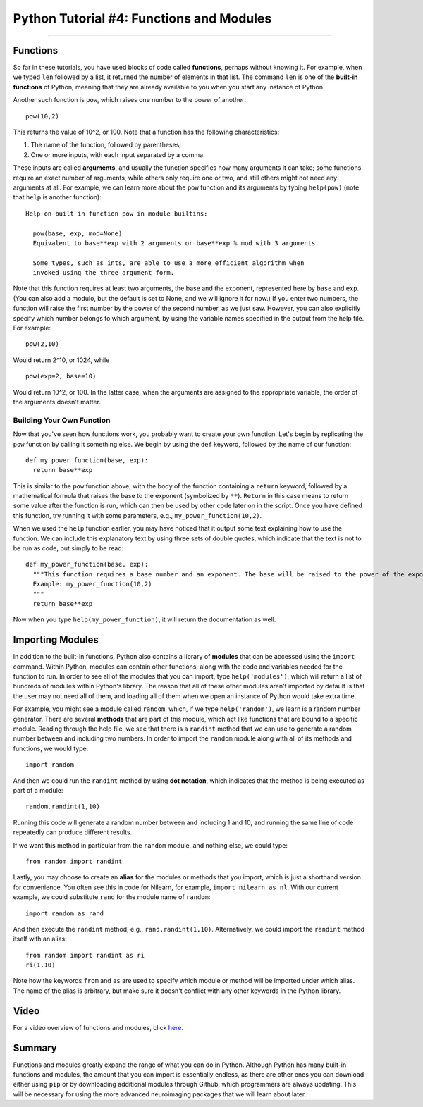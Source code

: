 .. _Python_04_Functions_Modules:

=========================================
Python Tutorial #4: Functions and Modules
=========================================

---------------

Functions
*********

So far in these tutorials, you have used blocks of code called **functions**, perhaps without knowing it. For example, when we typed ``len`` followed by a list, it returned the number of elements in that list. The command ``len`` is one of the **built-in functions** of Python, meaning that they are already available to you when you start any instance of Python.

Another such function is ``pow``, which raises one number to the power of another:

::

  pow(10,2)

This returns the value of 10^2, or 100. Note that a function has the following characteristics:

1. The name of the function, followed by parentheses;
2. One or more inputs, with each input separated by a comma.

These inputs are called **arguments**, and usually the function specifies how many arguments it can take; some functions require an exact number of arguments, while others only require one or two, and still others might not need any arguments at all. For example, we can learn more about the ``pow`` function and its arguments by typing ``help(pow)`` (note that ``help`` is another function):

::

  Help on built-in function pow in module builtins:

    pow(base, exp, mod=None)
    Equivalent to base**exp with 2 arguments or base**exp % mod with 3 arguments

    Some types, such as ints, are able to use a more efficient algorithm when
    invoked using the three argument form.


Note that this function requires at least two arguments, the base and the exponent, represented here by ``base`` and ``exp``. (You can also add a modulo, but the default is set to None, and we will ignore it for now.) If you enter two numbers, the function will raise the first number by the power of the second number, as we just saw. However, you can also explicitly specify which number belongs to which argument, by using the variable names specified in the output from the help file. For example:

::

  pow(2,10)

Would return 2^10, or 1024, while

::

  pow(exp=2, base=10)

Would return 10^2, or 100. In the latter case, when the arguments are assigned to the appropriate variable, the order of the arguments doesn't matter.

Building Your Own Function
&&&&&&&&&&&&&&&&&&&&&&&&&&

Now that you've seen how functions work, you probably want to create your own function. Let's begin by replicating the ``pow`` function by calling it something else. We begin by using the ``def`` keyword, followed by the name of our function:

::

  def my_power_function(base, exp):
    return base**exp

This is similar to the ``pow`` function above, with the body of the function containing a ``return`` keyword, followed by a mathematical formula that raises the base to the exponent (symbolized by ``**``). ``Return`` in this case means to return some value after the function is run, which can then be used by other code later on in the script. Once you have defined this function, try running it with some parameters, e.g., ``my_power_function(10,2)``.

When we used the ``help`` function earlier, you may have noticed that it output some text explaining how to use the function. We can include this explanatory text by using three sets of double quotes, which indicate that the text is not to be run as code, but simply to be read:

::

  def my_power_function(base, exp):
    """This function requires a base number and an exponent. The base will be raised to the power of the exponent
    Example: my_power_function(10,2)
    """
    return base**exp

Now when you type ``help(my_power_function)``, it will return the documentation as well.

Importing Modules
*****************

In addition to the built-in functions, Python also contains a library of **modules** that can be accessed using the ``import`` command. Within Python, modules can contain other functions, along with the code and variables needed for the function to run. In order to see all of the modules that you can import, type ``help('modules')``, which will return a list of hundreds of modules within Python's library. The reason that all of these other modules aren't imported by default is that the user may not need all of them, and loading all of them when we open an instance of Python would take extra time.

For example, you might see a module called ``random``, which, if we type ``help('random')``, we learn is a random number generator. There are several **methods** that are part of this module, which act like functions that are bound to a specific module. Reading through the help file, we see that there is a ``randint`` method that we can use to generate a random number between and including two numbers. In order to import the ``random`` module along with all of its methods and functions, we would type:

::

  import random

And then we could run the ``randint`` method by using **dot notation**, which indicates that the method is being executed as part of a module:

::

  random.randint(1,10)

Running this code will generate a random number between and including 1 and 10, and running the same line of code repeatedly can produce different results.

If we want this method in particular from the ``random`` module, and nothing else, we could type:

::

  from random import randint

Lastly, you may choose to create an **alias** for the modules or methods that you import, which is just a shorthand version for convenience. You often see this in code for Nilearn, for example, ``import nilearn as nl``. With our current example, we could substitute ``rand`` for the module name of ``random``:

::

  import random as rand

And then execute the ``randint`` method, e.g., ``rand.randint(1,10)``. Alternatively, we could import the ``randint`` method itself with an alias:

::

  from random import randint as ri
  ri(1,10)

Note how the keywords ``from`` and ``as`` are used to specify which module or method will be imported under which alias. The name of the alias is arbitrary, but make sure it doesn't conflict with any other keywords in the Python library.

Video
*****

For a video overview of functions and modules, click `here <https://youtu.be/GwJ8seuukpA>`__.


Summary
*******

Functions and modules greatly expand the range of what you can do in Python. Although Python has many built-in functions and modules, the amount that you can import is essentially endless, as there are other ones you can download either using ``pip`` or by downloading additional modules through Github, which programmers are always updating. This will be necessary for using the more advanced neuroimaging packages that we will learn about later.


